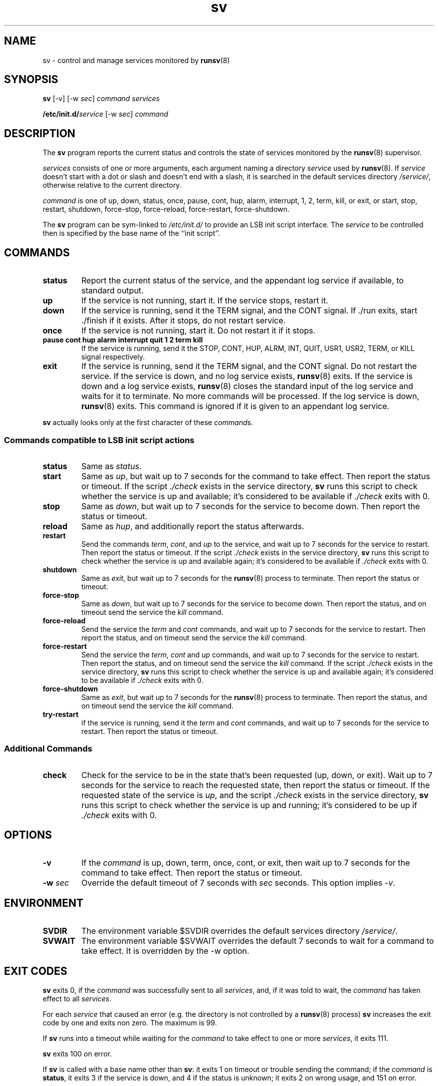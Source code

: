 .TH sv 8
.SH NAME
sv \- control and manage services monitored by
.BR runsv (8)
.SH SYNOPSIS
.B sv
[\-v] [\-w
.I sec\fR]
.I command
.I services
.P
.BI /etc/init.d/ service
[\-w
.I sec\fR]
.I command
.SH DESCRIPTION
The
.B sv
program reports the current status and controls the state of services
monitored by the
.BR runsv (8)
supervisor.
.P
.I services
consists of one or more arguments, each argument naming a directory
.I service
used by
.BR runsv (8).
If
.I service
doesn't start with a dot or slash and doesn't end with a slash, it is
searched in the default services directory
.IR /service/ ,
otherwise relative to the current directory.
.P
.I command
is one of up, down, status, once, pause, cont, hup, alarm, interrupt, 1, 2,
term, kill, or exit, or start, stop, restart, shutdown, force-stop,
force-reload, force-restart, force-shutdown.
.P
The
.B sv
program can be sym-linked to
.I /etc/init.d/
to provide an LSB init script interface.
The
.I service
to be controlled then is specified by the base name of the ``init script''.
.SH COMMANDS
.TP
.B status
Report the current status of the service, and the appendant log service if
available, to standard output.
.TP
.B up
If the service is not running, start it.
If the service stops, restart it.
.TP
.B down
If the service is running, send it the TERM signal, and the CONT signal.
If ./run exits, start ./finish if it exists.
After it stops, do not restart service.
.TP
.B once
If the service is not running, start it.
Do not restart it if it stops.
.TP
.B pause cont hup alarm interrupt quit 1 2 term kill
If the service is running, send it the STOP, CONT, HUP, ALRM, INT, QUIT,
USR1, USR2, TERM, or KILL signal respectively.
.TP
.B exit
If the service is running, send it the TERM signal, and the CONT signal.
Do not restart the service.
If the service is down, and no log service exists,
.BR runsv (8)
exits.
If the service is down and a log service exists,
.BR runsv (8)
closes the standard input of the log service and waits for it to terminate.
No more commands will be processed.
If the log service is down,
.BR runsv (8)
exits.
This command is ignored if it is given to an appendant log service.
.P
.BR sv
actually looks only at the first character of these
.IR command s.
.SS Commands compatible to LSB init script actions
.TP
.B status
Same as
.IR status .
.TP
.B start
Same as
.IR up ,
but wait up to 7 seconds for the command to take effect.
Then report the status or timeout.
If the script
.I ./check
exists in the service directory,
.B sv
runs this script to check whether the service is up and available;
it's considered to be available if
.I ./check
exits with 0.
.TP
.B stop
Same as
.IR down ,
but wait up to 7 seconds for the service to become down.
Then report the status or timeout.
.TP
.B reload
Same as
.IR hup ,
and additionally report the status afterwards.
.TP
.B restart
Send the commands
.IR term ,
.IR cont ,
and
.I up
to the service, and wait up to 7 seconds for the service to restart.
Then report the status or timeout.
If the script
.I ./check
exists in the service directory,
.B sv
runs this script to check whether the service is up and available again;
it's considered to be available if
.I ./check
exits with 0.
.TP
.B shutdown
Same as
.IR exit ,
but wait up to 7 seconds for the
.BR runsv (8)
process to terminate.
Then report the status or timeout.
.TP
.B force-stop
Same as
.IR down ,
but wait up to 7 seconds for the service to become down.
Then report the status, and on timeout send the service the
.I kill
command.
.TP
.B force-reload
Send the service the
.I term
and
.I cont
commands, and wait up to 7 seconds for the service to restart.
Then report the status, and on timeout send the service the
.I kill
command.
.TP
.B force-restart
Send the service the
.IR term ,
.I cont
and
.I up
commands, and wait up to 7 seconds for the service to restart.
Then report the status, and on timeout send the service the
.I kill
command.
If the script
.I ./check
exists in the service directory,
.B sv
runs this script to check whether the service is up and available again;
it's considered to be available if
.I ./check
exits with 0.
.TP
.B force-shutdown
Same as
.IR exit ,
but wait up to 7 seconds for the
.BR runsv (8)
process to terminate.
Then report the status, and on timeout send the service the
.I kill
command.
.TP
.B try-restart
if the service is running, send it the
.I term
and
.I cont
commands, and wait up to 7 seconds for the service to restart.
Then report the status or timeout.

.SS Additional Commands
.TP
.B check
Check for the service to be in the state that's been requested (up,
down, or exit).
Wait up to 7 seconds for the service to reach the requested state, then
report the status or timeout.
If the requested state of the service is
.IR up ,
and the script
.I ./check
exists in the service directory,
.B sv
runs this script to check whether the service is up and running; it's
considered to be up if
.I ./check
exits with 0.
.SH OPTIONS
.TP
.B \-v
If the
.I command
is up, down, term, once, cont, or exit, then wait up to 7 seconds for the
command to take effect.
Then report the status or timeout.
.TP
.B \-w \fIsec
Override the default timeout of 7 seconds with
.I sec
seconds.
This option implies
.IR \-v .
.SH ENVIRONMENT
.TP
.B SVDIR
The environment variable $SVDIR overrides the default services directory
.IR /service/ .
.TP
.B SVWAIT
The environment variable $SVWAIT overrides the default 7 seconds to wait
for a command to take effect.
It is overridden by the \-w option.
.SH EXIT CODES
.B sv
exits 0, if the
.I command
was successfully sent to all
.IR services ,
and, if it was told to wait, the
.I command
has taken effect to all
.IR services .
.P
For each
.I service
that caused an error (e.g. the directory is not controlled by a
.BR runsv (8)
process)
.B sv
increases the exit code by one and exits non zero.
The maximum is 99.
.P
If
.B sv
runs into a timeout while waiting for the
.I command
to take effect to one or more
.IR services ,
it exits 111.
.P
.B sv
exits 100 on error.
.P
If
.B sv
is called with a base name other than
.BR sv :
it exits 1 on timeout or trouble sending the command; if the
.I command
is
.BR status ,
it exits 3 if the service is down, and 4 if the status is unknown;
it exits 2 on wrong usage, and 151 on error.
.SH SEE ALSO
runsv(8),
chpst(8),
svlogd(8),
runsvdir(8),
runsvchdir(8),
runit(8),
runit-init(8)
.P
http://smarden.org/runit/
.SH AUTHOR
Gerrit Pape <pape@smarden.org>
